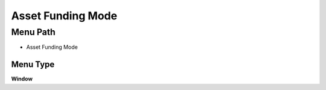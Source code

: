 
.. _functional-guide/menu/menu-asset-funding-mode:

==================
Asset Funding Mode
==================


Menu Path
=========


* Asset Funding Mode

Menu Type
---------
\ **Window**\ 


.. seealso::
    :ref:`functional-guide/window/window-asset-funding-mode`
